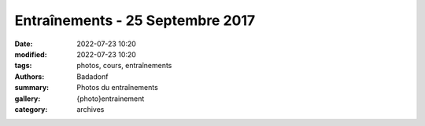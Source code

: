 Entraînements - 25 Septembre 2017
#################################

:date: 2022-07-23 10:20
:modified: 2022-07-23 10:20
:tags: photos, cours, entraînements
:authors: Badadonf
:summary: Photos du entraînements
:gallery: {photo}entrainement
:category: archives
